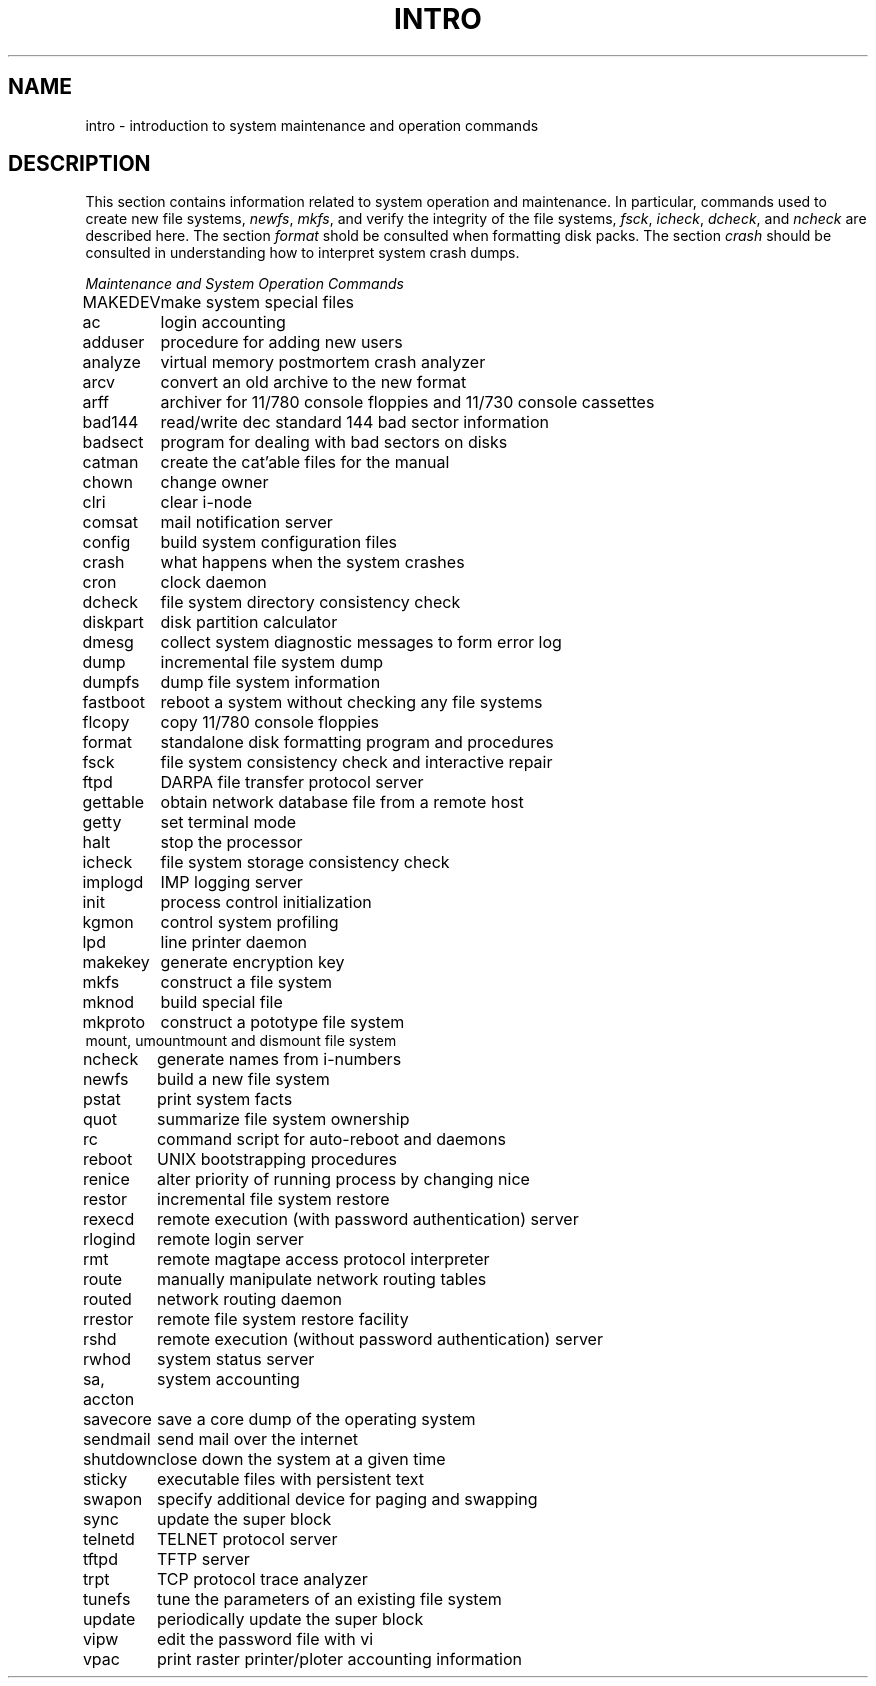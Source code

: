 .TH INTRO 8 "21 January 1983"
.SH NAME
intro \- introduction to system maintenance and operation commands
.SH DESCRIPTION
This section contains information related to system operation
and maintenance.  In particular, commands used to create new file
systems,
.IR newfs ,
.IR mkfs ,
and verify the integrity of the file systems,
.IR fsck ,
.IR icheck ,
.IR dcheck ,
and
.I ncheck
are described
here.  The section 
.I format
shold be consulted when formatting disk packs.  The section
.I crash
should be consulted in understanding how to interpret system
crash dumps.
.PP
.ti +1.0i
\fIMaintenance and System Operation Commands\fP
.PP
.ta 1.25i
.nf
MAKEDEV	make system special files
ac	login accounting
adduser	procedure for adding new users
analyze	virtual memory postmortem crash analyzer
arcv	convert an old archive to the new format
arff	archiver for 11/780 console floppies and 11/730 console cassettes
bad144	read/write dec standard 144 bad sector information
badsect	program for dealing with bad sectors on disks
catman	create the cat'able files for the manual
chown	change owner
clri	clear i-node
comsat	mail notification server
config	build system configuration files
crash	what happens when the system crashes
cron	clock daemon
dcheck	file system directory consistency check
diskpart	disk partition calculator
dmesg	collect system diagnostic messages to form error log
dump	incremental file system dump
dumpfs	dump file system information
fastboot	reboot a system without checking any file systems
flcopy	copy 11/780 console floppies 
format	standalone disk formatting program and procedures
fsck	file system consistency check and interactive repair
ftpd	DARPA file transfer protocol server
gettable	obtain network database file from a remote host
getty 	set terminal mode
halt	stop the processor
icheck	file system storage consistency check
implogd	IMP logging server
init	process control initialization
kgmon	control system profiling
lpd	line printer daemon
makekey	generate encryption key
mkfs	construct a file system
mknod	build special file
mkproto	construct a pototype file system
mount, umount	mount and dismount file system
ncheck 	 generate names from i-numbers
newfs	build a new file system
pstat	print system facts
quot	summarize file system ownership
rc	command script for auto-reboot and daemons
reboot	UNIX bootstrapping procedures
renice	alter priority of running process by changing nice
restor	incremental file system restore
rexecd	remote execution (with password authentication) server
rlogind	remote login server
rmt	remote magtape access protocol interpreter
route	manually manipulate network routing tables 
routed	network routing daemon
rrestor	remote file system restore facility
rshd	remote execution (without password authentication) server
rwhod	system status server
sa, accton	system accounting
savecore	save a core dump of the operating system
sendmail	send mail over the internet
shutdown	close down the system at a given time
sticky	executable files with persistent text
swapon	specify additional device for paging and swapping
sync	update the super block
telnetd	TELNET protocol server
tftpd	TFTP server
trpt	TCP protocol trace analyzer
tunefs	tune the parameters of an existing file system
update	periodically update the super block
vipw	edit the password file with vi
vpac	print raster printer/ploter accounting information
.fi
